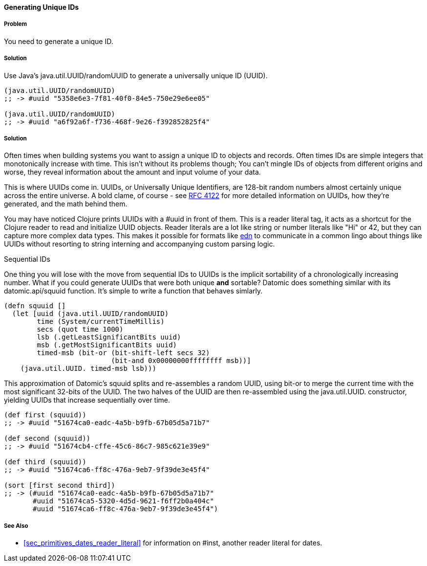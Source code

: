 ==== Generating Unique IDs

===== Problem

You need to generate a unique ID.

===== Solution

Use Java's +java.util.UUID/randomUUID+ to generate a universally
unique ID (UUID).

[source,clojure]
----
(java.util.UUID/randomUUID)
;; -> #uuid "5358e6e3-7f81-40f0-84e5-750e29e6ee05"

(java.util.UUID/randomUUID)
;; -> #uuid "a6f92a6f-f736-468f-9e26-f392852825f4"
----

===== Solution

Often times when building systems you want to assign a unique ID to
objects and records. Often times IDs are simple integers that
monotonically increase with time. This isn't without its problems
though; You can't mingle IDs of objects from different origins and
worse, they reveal information about the amount and input volume of
your data.

This is where UUIDs come in. UUIDs, or Universally Unique Identifiers, are
128-bit random numbers almost certainly unique across the entire
universe. A bold clame, of course - see
http://www.ietf.org/rfc/rfc4122.txt[RFC 4122] for more detailed
information on UUIDs, how they're generated, and the math behind them.

You may have noticed Clojure prints UUIDs with a +#uuid+ in front of
them. This is a reader literal tag, it acts as a shortcut for the
Clojure reader to read and initialize UUID objects. Reader literals
are a lot like string or number literals like +"Hi"+ or +42+, but they
can capture more complex data types. This makes it possible for
formats like https://github.com/edn-format/edn[edn] to communicate in
a common lingo about things like UUIDs without resorting to string
interning and accompanying custom parsing logic.

.Sequential IDs
****

One thing you will lose with the move from sequential IDs to UUIDs is
the implicit sortability of a chronologically increasing number. What
if you could generate UUIDs that were both unique *and* sortable?
Datomic does something similar with its +datomic.api/squuid+ function.
It's simple to write a function that behaves simlarly.

[source,clojure]
----
(defn squuid []
  (let [uuid (java.util.UUID/randomUUID)
        time (System/currentTimeMillis)
        secs (quot time 1000)
        lsb (.getLeastSignificantBits uuid)
        msb (.getMostSignificantBits uuid)
        timed-msb (bit-or (bit-shift-left secs 32)
                          (bit-and 0x00000000ffffffff msb))]
    (java.util.UUID. timed-msb lsb)))
----

This approximation of Datomic's +squuid+ splits and re-assembles a
random UUID, using +bit-or+ to merge the current time with the most
significant 32-bits of the UUID. The two halves of the UUID
are then re-assembled using the +java.util.UUID.+ constructor,
yielding UUIDs that increase sequentially over time.

[source,clojure]
----
(def first (squuid))
;; -> #uuid "51674ca0-eadc-4a5b-b9fb-67b05d5a71b7"

(def second (squuid))
;; -> #uuid "51674cb4-cffe-45c6-86c7-985c621e39e9"

(def third (squuid))
;; -> #uuid "51674ca6-ff8c-476a-9eb7-9f39de3e45f4"

(sort [first second third])
;; -> (#uuid "51674ca0-eadc-4a5b-b9fb-67b05d5a71b7"
       #uuid "51674ca5-5320-4d5d-9621-f6ff2b0a404c"
       #uuid "51674ca6-ff8c-476a-9eb7-9f39de3e45f4")
----
****

===== See Also

* <<sec_primitives_dates_reader_literal>> for information on +#inst+,
  another reader literal for dates.
